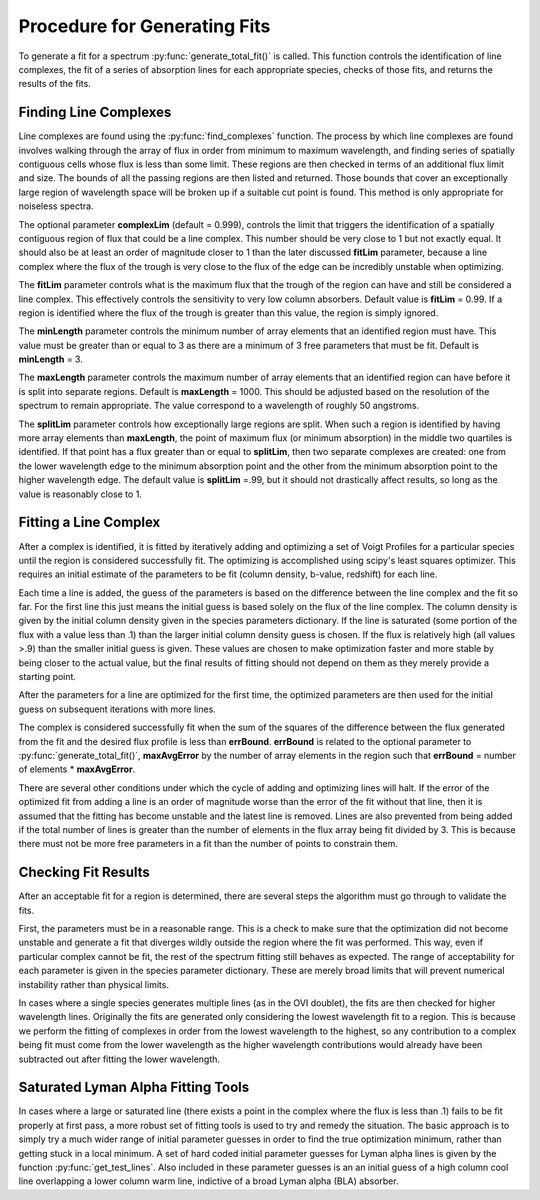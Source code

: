 .. _fitting_procedure:

Procedure for Generating Fits
=============================
.. sectionauthor:: Hilary Egan <hilary.egan@colorado.edu>

To generate a fit for a spectrum :py:func:`generate_total_fit()` is called.
This function controls the identification of line complexes, the fit
of a series of absorption lines for each appropriate species, checks of
those fits, and returns the results of the fits.


Finding Line Complexes
----------------------
Line complexes are found using the :py:func:`find_complexes` function. The
process by which line complexes are found involves walking through
the array of flux in order from minimum to maximum wavelength, and finding
series of spatially contiguous cells whose flux is less than some limit.
These regions are then checked in terms of an additional flux limit and size.
The bounds of all the passing regions are then listed and returned. Those
bounds that cover an exceptionally large region of wavelength space will be
broken up if a suitable cut point is found. This method is only appropriate
for noiseless spectra.

The optional parameter **complexLim** (default = 0.999), controls the limit
that triggers the identification of a spatially contiguous region of flux
that could be a line complex. This number should be very close to 1 but not
exactly equal. It should also be at least an order of magnitude closer to 1
than the later discussed **fitLim** parameter, because a line complex where
the flux of the trough is very close to the flux of the edge can be incredibly
unstable when optimizing.

The **fitLim** parameter controls what is the maximum flux that the trough
of the region can have and still be considered a line complex. This 
effectively controls the sensitivity to very low column absorbers. Default
value is **fitLim** = 0.99. If a region is identified where the flux of the trough
is greater than this value, the region is simply ignored.

The **minLength** parameter controls the minimum number of array elements 
that an identified region must have. This value must be greater than or
equal to 3 as there are a minimum of 3 free parameters that must be fit.
Default is **minLength** = 3.

The **maxLength** parameter controls the maximum number of array elements
that an identified region can have before it is split into separate regions.
Default is **maxLength** = 1000. This should be adjusted based on the 
resolution of the spectrum to remain appropriate. The value correspond
to a wavelength of roughly 50 angstroms. 

The **splitLim** parameter controls how exceptionally large regions are split.
When such a region is identified by having more array elements than
**maxLength**, the point of maximum flux (or minimum absorption) in the 
middle two quartiles is identified. If that point has a flux greater than
or equal to **splitLim**, then two separate complexes are created: one from
the lower wavelength edge to the minimum absorption point and the other from
the minimum absorption point to the higher wavelength edge. The default
value is **splitLim** =.99, but it should not drastically affect results, so
long as the value is reasonably close to 1.


Fitting a Line Complex
----------------------

After a complex is identified, it is fitted by iteratively adding and 
optimizing a set of Voigt Profiles for a particular species until the
region is considered successfully fit. The optimizing is accomplished
using scipy's least squares optimizer. This requires an initial estimate
of the parameters to be fit (column density, b-value, redshift) for each
line.

Each time a line is added, the guess of the parameters is based on
the difference between the line complex and the fit so far. For the first line
this just means the initial guess is based solely on the flux of the line
complex. The column density is given by the initial column density given
in the species parameters dictionary. If the line is saturated (some portion
of the flux with a value less than .1) than the larger initial column density
guess is chosen. If the flux is relatively high (all values >.9) than the
smaller initial guess is given. These values are chosen to make optimization
faster and more stable by being closer to the actual value, but the final
results of fitting should not depend on them as they merely provide a
starting point. 

After the parameters for a line are optimized for the first time, the 
optimized parameters are then used for the initial guess on subsequent 
iterations with more lines. 

The complex is considered successfully fit when the sum of the squares of 
the difference between the flux generated from the fit and the desired flux
profile is less than **errBound**. **errBound** is related to the optional
parameter to :py:func:`generate_total_fit()`, **maxAvgError** by the number
of array elements in the region such that **errBound** = number of elements *
**maxAvgError**.

There are several other conditions under which the cycle of adding and 
optimizing lines will halt. If the error of the optimized fit from adding
a line is an order of magnitude worse than the error of the fit without
that line, then it is assumed that the fitting has become unstable and 
the latest line is removed. Lines are also prevented from being added if
the total number of lines is greater than the number of elements in the flux
array being fit divided by 3. This is because there must not be more free
parameters in a fit than the number of points to constrain them. 


Checking Fit Results
--------------------

After an acceptable fit for a region is determined, there are several steps
the algorithm must go through to validate the fits. 

First, the parameters must be in a reasonable range. This is a check to make 
sure that the optimization did not become unstable and generate a fit that
diverges wildly outside the region where the fit was performed. This way, even
if particular complex cannot be fit, the rest of the spectrum fitting still
behaves as expected. The range of acceptability for each parameter is given
in the species parameter dictionary. These are merely broad limits that will
prevent numerical instability rather than physical limits.

In cases where a single species generates multiple lines (as in the OVI 
doublet), the fits are then checked for higher wavelength lines. Originally
the fits are generated only considering the lowest wavelength fit to a region.
This is because we perform the fitting of complexes in order from the lowest
wavelength to the highest, so any contribution to a complex being fit must
come from the lower wavelength as the higher wavelength contributions would
already have been subtracted out after fitting the lower wavelength. 

Saturated Lyman Alpha Fitting Tools
-----------------------------------

In cases where a large or saturated line (there exists a point in the complex
where the flux is less than .1) fails to be fit properly at first pass, a
more robust set of fitting tools is used to try and remedy the situation.
The basic approach is to simply try a much wider range of initial parameter
guesses in order to find the true optimization minimum, rather than getting
stuck in a local minimum. A set of hard coded initial parameter guesses
for Lyman alpha lines is given by the function :py:func:`get_test_lines`. 
Also included in these parameter guesses is an an initial guess of a high
column cool line overlapping a lower column warm line, indictive of a 
broad Lyman alpha (BLA) absorber.
